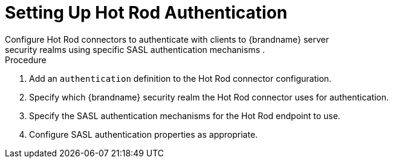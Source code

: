 [id='configure_hotrod_endpoint_auth-{context}']
= Setting Up Hot Rod Authentication
Configure Hot Rod connectors to authenticate with clients to {brandname} server
security realms using specific SASL authentication mechanisms .

.Procedure

. Add an `authentication` definition to the Hot Rod connector configuration.
. Specify which {brandname} security realm the Hot Rod connector uses for authentication.
. Specify the SASL authentication mechanisms for the Hot Rod endpoint to use.
. Configure SASL authentication properties as appropriate.
